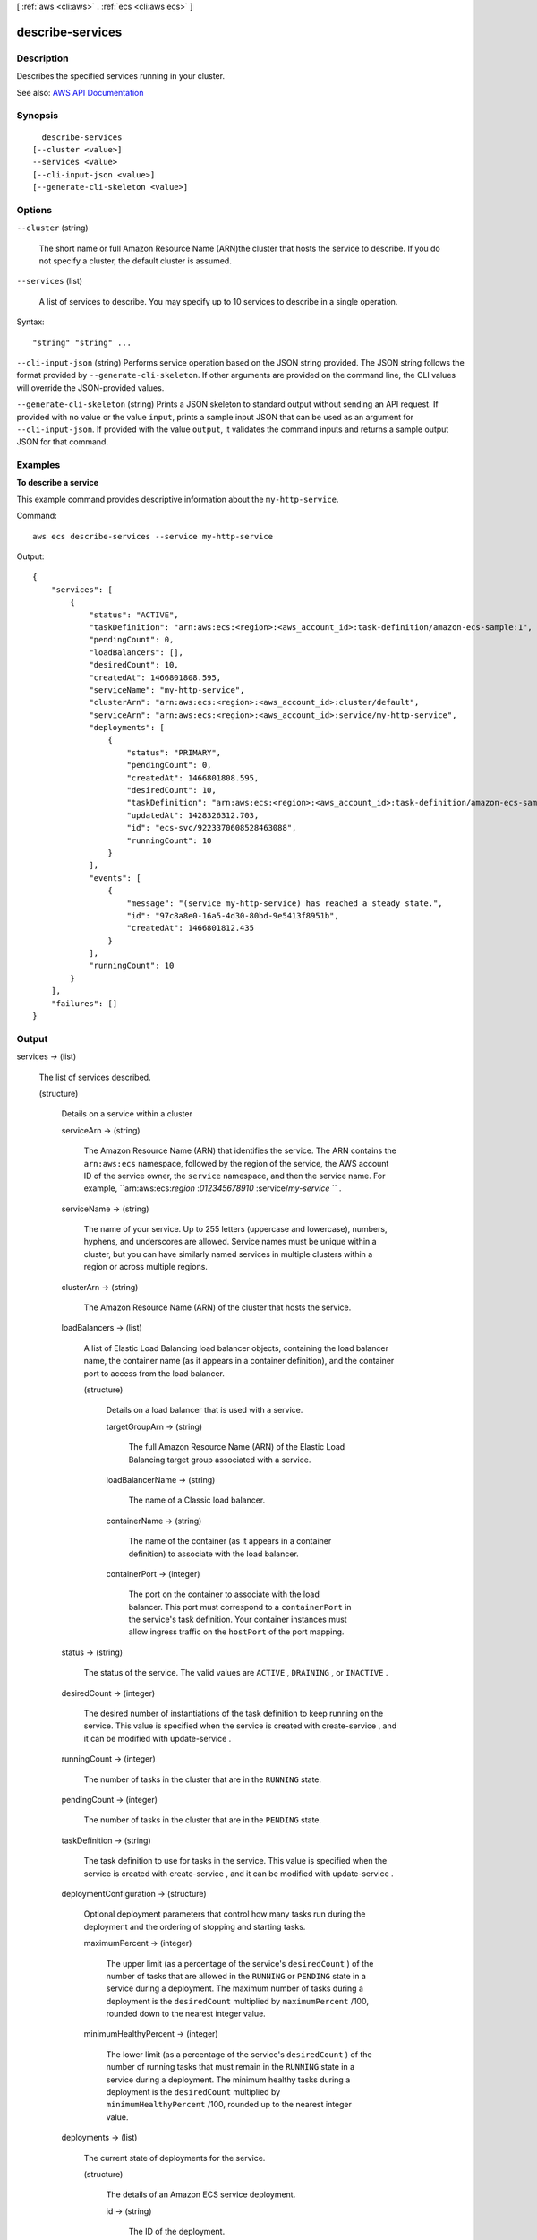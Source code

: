 [ :ref:`aws <cli:aws>` . :ref:`ecs <cli:aws ecs>` ]

.. _cli:aws ecs describe-services:


*****************
describe-services
*****************



===========
Description
===========



Describes the specified services running in your cluster.



See also: `AWS API Documentation <https://docs.aws.amazon.com/goto/WebAPI/ecs-2014-11-13/DescribeServices>`_


========
Synopsis
========

::

    describe-services
  [--cluster <value>]
  --services <value>
  [--cli-input-json <value>]
  [--generate-cli-skeleton <value>]




=======
Options
=======

``--cluster`` (string)


  The short name or full Amazon Resource Name (ARN)the cluster that hosts the service to describe. If you do not specify a cluster, the default cluster is assumed.

  

``--services`` (list)


  A list of services to describe. You may specify up to 10 services to describe in a single operation.

  



Syntax::

  "string" "string" ...



``--cli-input-json`` (string)
Performs service operation based on the JSON string provided. The JSON string follows the format provided by ``--generate-cli-skeleton``. If other arguments are provided on the command line, the CLI values will override the JSON-provided values.

``--generate-cli-skeleton`` (string)
Prints a JSON skeleton to standard output without sending an API request. If provided with no value or the value ``input``, prints a sample input JSON that can be used as an argument for ``--cli-input-json``. If provided with the value ``output``, it validates the command inputs and returns a sample output JSON for that command.



========
Examples
========

**To describe a service**

This example command provides descriptive information about the ``my-http-service``.

Command::

  aws ecs describe-services --service my-http-service

Output::

  {
      "services": [
          {
              "status": "ACTIVE",
              "taskDefinition": "arn:aws:ecs:<region>:<aws_account_id>:task-definition/amazon-ecs-sample:1",
              "pendingCount": 0,
              "loadBalancers": [],
              "desiredCount": 10,
              "createdAt": 1466801808.595,
              "serviceName": "my-http-service",
              "clusterArn": "arn:aws:ecs:<region>:<aws_account_id>:cluster/default",
              "serviceArn": "arn:aws:ecs:<region>:<aws_account_id>:service/my-http-service",
              "deployments": [
                  {
                      "status": "PRIMARY",
                      "pendingCount": 0,
                      "createdAt": 1466801808.595,
                      "desiredCount": 10,
                      "taskDefinition": "arn:aws:ecs:<region>:<aws_account_id>:task-definition/amazon-ecs-sample:1",
                      "updatedAt": 1428326312.703,
                      "id": "ecs-svc/9223370608528463088",
                      "runningCount": 10
                  }
              ],
              "events": [
                  {
                      "message": "(service my-http-service) has reached a steady state.",
                      "id": "97c8a8e0-16a5-4d30-80bd-9e5413f8951b",
                      "createdAt": 1466801812.435
                  }
              ],
              "runningCount": 10
          }
      ],
      "failures": []
  }


======
Output
======

services -> (list)

  

  The list of services described.

  

  (structure)

    

    Details on a service within a cluster

    

    serviceArn -> (string)

      

      The Amazon Resource Name (ARN) that identifies the service. The ARN contains the ``arn:aws:ecs`` namespace, followed by the region of the service, the AWS account ID of the service owner, the ``service`` namespace, and then the service name. For example, ``arn:aws:ecs:*region* :*012345678910* :service/*my-service* `` .

      

      

    serviceName -> (string)

      

      The name of your service. Up to 255 letters (uppercase and lowercase), numbers, hyphens, and underscores are allowed. Service names must be unique within a cluster, but you can have similarly named services in multiple clusters within a region or across multiple regions.

      

      

    clusterArn -> (string)

      

      The Amazon Resource Name (ARN) of the cluster that hosts the service.

      

      

    loadBalancers -> (list)

      

      A list of Elastic Load Balancing load balancer objects, containing the load balancer name, the container name (as it appears in a container definition), and the container port to access from the load balancer.

      

      (structure)

        

        Details on a load balancer that is used with a service.

        

        targetGroupArn -> (string)

          

          The full Amazon Resource Name (ARN) of the Elastic Load Balancing target group associated with a service.

          

          

        loadBalancerName -> (string)

          

          The name of a Classic load balancer.

          

          

        containerName -> (string)

          

          The name of the container (as it appears in a container definition) to associate with the load balancer.

          

          

        containerPort -> (integer)

          

          The port on the container to associate with the load balancer. This port must correspond to a ``containerPort`` in the service's task definition. Your container instances must allow ingress traffic on the ``hostPort`` of the port mapping.

          

          

        

      

    status -> (string)

      

      The status of the service. The valid values are ``ACTIVE`` , ``DRAINING`` , or ``INACTIVE`` .

      

      

    desiredCount -> (integer)

      

      The desired number of instantiations of the task definition to keep running on the service. This value is specified when the service is created with  create-service , and it can be modified with  update-service .

      

      

    runningCount -> (integer)

      

      The number of tasks in the cluster that are in the ``RUNNING`` state.

      

      

    pendingCount -> (integer)

      

      The number of tasks in the cluster that are in the ``PENDING`` state.

      

      

    taskDefinition -> (string)

      

      The task definition to use for tasks in the service. This value is specified when the service is created with  create-service , and it can be modified with  update-service .

      

      

    deploymentConfiguration -> (structure)

      

      Optional deployment parameters that control how many tasks run during the deployment and the ordering of stopping and starting tasks.

      

      maximumPercent -> (integer)

        

        The upper limit (as a percentage of the service's ``desiredCount`` ) of the number of tasks that are allowed in the ``RUNNING`` or ``PENDING`` state in a service during a deployment. The maximum number of tasks during a deployment is the ``desiredCount`` multiplied by ``maximumPercent`` /100, rounded down to the nearest integer value.

        

        

      minimumHealthyPercent -> (integer)

        

        The lower limit (as a percentage of the service's ``desiredCount`` ) of the number of running tasks that must remain in the ``RUNNING`` state in a service during a deployment. The minimum healthy tasks during a deployment is the ``desiredCount`` multiplied by ``minimumHealthyPercent`` /100, rounded up to the nearest integer value.

        

        

      

    deployments -> (list)

      

      The current state of deployments for the service.

      

      (structure)

        

        The details of an Amazon ECS service deployment.

        

        id -> (string)

          

          The ID of the deployment.

          

          

        status -> (string)

          

          The status of the deployment. Valid values are ``PRIMARY`` (for the most recent deployment), ``ACTIVE`` (for previous deployments that still have tasks running, but are being replaced with the ``PRIMARY`` deployment), and ``INACTIVE`` (for deployments that have been completely replaced).

          

          

        taskDefinition -> (string)

          

          The most recent task definition that was specified for the service to use.

          

          

        desiredCount -> (integer)

          

          The most recent desired count of tasks that was specified for the service to deploy or maintain.

          

          

        pendingCount -> (integer)

          

          The number of tasks in the deployment that are in the ``PENDING`` status.

          

          

        runningCount -> (integer)

          

          The number of tasks in the deployment that are in the ``RUNNING`` status.

          

          

        createdAt -> (timestamp)

          

          The Unix timestamp for when the service was created.

          

          

        updatedAt -> (timestamp)

          

          The Unix timestamp for when the service was last updated.

          

          

        

      

    roleArn -> (string)

      

      The Amazon Resource Name (ARN) of the IAM role associated with the service that allows the Amazon ECS container agent to register container instances with an Elastic Load Balancing load balancer.

      

      

    events -> (list)

      

      The event stream for your service. A maximum of 100 of the latest events are displayed.

      

      (structure)

        

        Details on an event associated with a service.

        

        id -> (string)

          

          The ID string of the event.

          

          

        createdAt -> (timestamp)

          

          The Unix timestamp for when the event was triggered.

          

          

        message -> (string)

          

          The event message.

          

          

        

      

    createdAt -> (timestamp)

      

      The Unix timestamp for when the service was created.

      

      

    placementConstraints -> (list)

      

      The placement constraints for the tasks in the service.

      

      (structure)

        

        An object representing a constraint on task placement. For more information, see `Task Placement Constraints <http://docs.aws.amazon.com/AmazonECS/latest/developerguide/task-placement-constraints.html>`_ in the *Amazon EC2 Container Service Developer Guide* .

        

        type -> (string)

          

          The type of constraint. Use ``distinctInstance`` to ensure that each task in a particular group is running on a different container instance. Use ``memberOf`` to restrict selection to a group of valid candidates. Note that ``distinctInstance`` is not supported in task definitions.

          

          

        expression -> (string)

          

          A cluster query language expression to apply to the constraint. Note you cannot specify an expression if the constraint type is ``distinctInstance`` . For more information, see `Cluster Query Language <http://docs.aws.amazon.com/AmazonECS/latest/developerguide/cluster-query-language.html>`_ in the *Amazon EC2 Container Service Developer Guide* .

          

          

        

      

    placementStrategy -> (list)

      

      The placement strategy that determines how tasks for the service are placed.

      

      (structure)

        

        The task placement strategy for a task or service. For more information, see `Task Placement Strategies <http://docs.aws.amazon.com/AmazonECS/latest/developerguide/task-placement-strategies.html>`_ in the *Amazon EC2 Container Service Developer Guide* .

        

        type -> (string)

          

          The type of placement strategy. The ``random`` placement strategy randomly places tasks on available candidates. The ``spread`` placement strategy spreads placement across available candidates evenly based on the ``field`` parameter. The ``binpack`` strategy places tasks on available candidates that have the least available amount of the resource that is specified with the ``field`` parameter. For example, if you binpack on memory, a task is placed on the instance with the least amount of remaining memory (but still enough to run the task).

          

          

        field -> (string)

          

          The field to apply the placement strategy against. For the ``spread`` placement strategy, valid values are ``instanceId`` (or ``host`` , which has the same effect), or any platform or custom attribute that is applied to a container instance, such as ``attribute:ecs.availability-zone`` . For the ``binpack`` placement strategy, valid values are ``cpu`` and ``memory`` . For the ``random`` placement strategy, this field is not used.

          

          

        

      

    

  

failures -> (list)

  

  Any failures associated with the call.

  

  (structure)

    

    A failed resource.

    

    arn -> (string)

      

      The Amazon Resource Name (ARN) of the failed resource.

      

      

    reason -> (string)

      

      The reason for the failure.

      

      

    

  

